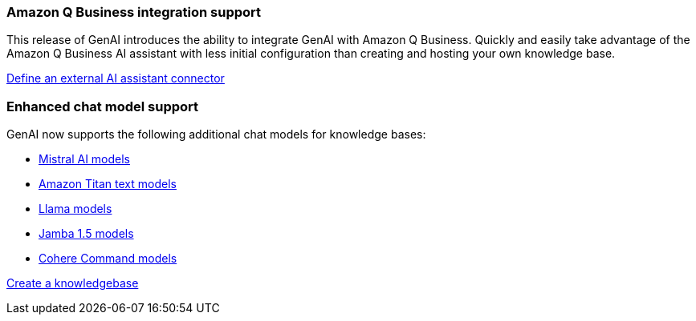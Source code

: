 === Amazon Q Business integration support
This release of GenAI introduces the ability to integrate GenAI with Amazon Q Business. Quickly and easily take advantage of the Amazon Q Business AI assistant with less initial configuration than creating and hosting your own knowledge base.

link:https://docs.netapp.com/us-en/workload-genai/define-connector.html[Define an external AI assistant connector]

=== Enhanced chat model support
GenAI now supports the following additional chat models for knowledge bases:

* https://docs.mistral.ai/getting-started/models/models_overview/[Mistral AI models^]
* https://docs.aws.amazon.com/bedrock/latest/userguide/titan-text-models.html[Amazon Titan text models^]
* https://www.llama.com/docs/model-cards-and-prompt-formats/[Llama models^]
* https://www.ai21.com/blog/announcing-jamba-model-family/[Jamba 1.5 models^]
* https://cohere.com/command[Cohere Command models^]

link:https://docs.netapp.com/us-en/workload-genai/create-knowledgebase.html[Create a knowledgebase]






